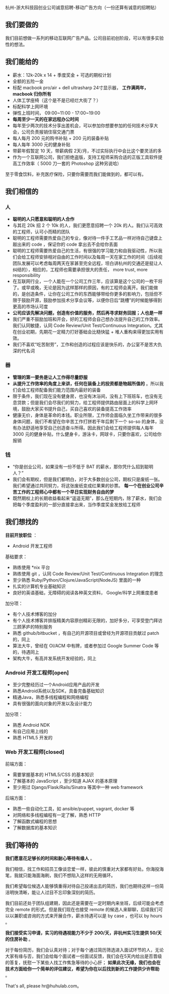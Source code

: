 杭州-浙大科技园创业公司诚意招聘-移动广告方向（一份还算有诚意的招聘贴）

** 我们要做的

我们目前想做一系列的移动互联网广告产品。公司目前初创阶段，可以有很多实验性的想法。

** 我们能给的
- 薪水：12k-20k x 14 + 季度奖金 + 可选的期权计划
- 全额的五险一金
- 标配 macbook pro/air + dell ultrasharp 24寸显示器， *工作满两年， macbook 归你所有*
- 人体工学座椅（这个是不是已经烂大街了？）
- 标配科学上网环境
- 弹性上班时间， 09:00~11:00 - 17:00~19:00
- *每周至少一天的在家远程办公时间*
- 每年至少两次的技术分享出差机会，可以参加你想要参加的任何技术分享大会，公司负责报销住宿交通门票
- 每人每月 200 元的购书补贴 + 200 元的装备补贴
- 每人每年 3000 元的健身补贴
- 带薪年假暂定 10 天，带薪病假 2天/月，不过实际执行中会比这个要灵活的多
- 作为一个互联网公司，我们拒绝盗版，支持工程师采购合适的正版工具软件提高工作效率（ 5000 刀一套的 Photoshop 这种另说哈）

至于零食饮料，补充医疗保险，只要你需要而我们能做到的，都可以有。

** 我们相信的

*** 人
- *聪明的人只愿意和聪明的人合作*
- 与其花 20k 招 2 个 10k 的人，我们更愿意招聘一个 20k 的人。我们认可高效的工程师，认可小而精的团队
- 聪明的工程师需要热爱自己的专业，像对待一件手工艺品一样对待自己键盘上敲出来的 code ，保证你的 code 拿出去不会给你丢面
- 聪明的工程师需要热爱自己的生活，有很强的学习能力和自我驱动性，所以我们会给工程师安排相对自由的工作时间以及每周一天在家工作的时间（后续视团队发展可以考虑每周两天在家甚至完全远程，坦白讲杭州的交通还是挺让人纠结的），相应的，工程师也需要承担很大的责任， more trust, more responsibility
- 在互联网行业，一个人能在一个公司工作三年，应该算是这个公司的一枚干将了。或早或晚，无论是因为这样那样的原因，有的工程师会离开。我们能做的，是创造条件，让你在公司工作的东西能够带给你更多的影响力，包括但不限于鼓励开源，鼓励参加技术分享会议等，以便你日后“跳槽”的时候能够得到更高的市场认可度
- *公司应该先解决问题，创造有价值的服务，然后再寻求财务回报；人也是一样*
- 我们严重不鼓励加班和开会，好的工程师会自己想办法提升自己的工作效率。我们认同敏捷，认同 Code Review/Unit Test/Continuous Integration。尤其在创业初期，先期花一定精力打好基础会比糙快猛 + 堆人重构来得更加实用有效。
- 我们不喜欢“吃苦耐劳”，工作和创造的过程应该是快乐的，办公室不是苦大仇深的代名词

*** 器
- *管理的第一要务是让人工作得尽量舒服*
- *从提升工作效率的角度上来讲，任何在装备上的投资都是物超所值的* 。所以我们会给工程师配备我们能力范围内最好的装备
- 限于条件，我们现在没有健身房，也没有沐浴间，没有上下班班车，也没有无息贷款；但是我们会尽我们的努力，给工程师提供路由层面上的科学上网环境，鼓励大家买书提升自己，买自己喜欢的装备提高工作效率
- 健康无价，身体是革命的本钱。职业所限，工作师会面临久坐工作带来的很多身体问题，我们不希望在你辛苦工作打拼若干年后剩下一个 so-so 的身体，没有办法舒适地享受自己创造奋斗所得。因此我们会给工程师提供每人每年 3000 元的健身补贴，什么健身卡，游泳卡，网球卡，只要你喜欢，公司给你报销

*** 钱
- “你是创业公司，如果没有一份不低于 BAT 的薪水，那你凭什么招到聪明人？”
- 我们会有期权，但是我们都明白，对于大多数创业公司，期权只是废纸一张。我们希望通过共同努力，将这张废纸变成红果果的钞票。 *每一个在创业公司辛苦工作的工程师心中都有一个早日实现财务自由的梦*
- 既然期权上的长期收益看起来“遥遥无期”，那么在短期内，除了薪水，我们会把每个季度盈利的一部分直接拿出来，当作季度奖金发放给工程师

** 我们想找的

*目前开放职位* ：
- Android 开发工程师

基础要求：

- 熟练使用 *nix 平台
- 熟练使用 git ，认同 Code Review/Unit Test/Continuous Integration 的理念
- 至少熟悉 Ruby/Python/Clojure/JavaScript(NodeJS) 里面的一种
- 扎实的计算机专业基础知识
- 良好的英语基础，无障碍的阅读各种英文资料， Google/科学上网重度患者

加分项：

- 有个人技术博客的加分
- 有个人技术博客并排版精美内容原创精彩无限的，加好多分，可享受登门拜访三顾茅庐的特别服务
- 熟悉 github/bitbucket ，有自己的开源项目或曾经为开源项目贡献过 patch 的，同上
- 算法大牛，曾经在 OI/ACM 中有牌，或者参加过 Google Summer Code 等的，待遇同上
- 架构大牛，有高并发系统开发经验的，同上


*** Android 开发工程师[open]

- 至少完整经历过一个Android应用产品的开发
- 熟悉Android系统以及SDK，具备完备基础知识
- 精通Java，熟悉多线程编程和网络编程
- 具有很强的面向对象的开发以及设计能力

加分项：

- 熟悉 Android NDK
- 有自己应用上线的
- 熟悉 HTML5 开发的

*** Web 开发工程师[closed]

前端方面：
- 需要掌握基本的 HTML5/CSS 的基本知识
- 了解基本的 JavaScript ，至少知道 AJAX 的基本原理
- 至少用过 Django/Flask/Rails/Sinatra 等其中一种 web framework

后端方面：
- 熟悉一些自动化工具，如 ansible/puppet, vagrant, docker 等
- 对网络和多线程编程有一定了解，熟悉 HTTP
- 了解函数式编程的思想
- 了解数据库的基本知识

** 我们等待的

*我们愿意花足够长的时间和耐心等待有缘人* 。

我们相信，找工作和招员工像谈恋爱一样，彼此的慎重对大家都有好处。你海投海笔，我就只能海面海刷，我们不想陷入这样的无用循环。

我们希望每位候选人能够慎重得对待自己投递出去的简历，我们也期待这样一份简洁明快清晰，能让人过目不忘印象深刻的简历。

我们目前还处于团队组建期，因此还是需要在一定时期内来坐班，后续可能会考虑完全 remote 的形式。但是我们现在也接受 remote 的候选人来聊聊，后续我们可以以兼职或咨询的方式来开展合作，薪水待遇可以是 by case ，也可以 by hours 。

*我们接受实习申请，实习的待遇视能力不少于 200/天，非杭州实习生提供 50/天的住房补助* 。

对于每份简历，我们会认真对待；对于每个通过简历筛选进入面试环节的人，无论大家有缘与否，我们会给每个面试者一份面试反馈，我们会在5天内给出是否晋级的答复，抚慰一下某些人找工作焦急等待的小心肝； *如果此次无缘，我们也会在技术方面给你一个简单的评估建议，希望为你在以后找到新的工作提供少许帮助* 。

That's all, please hr@huhulab.com。

